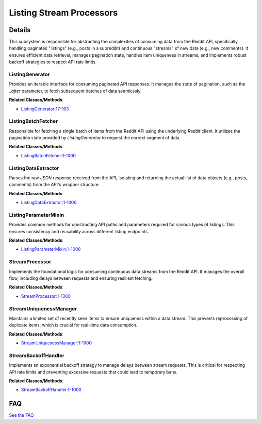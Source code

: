 Listing Stream Processors
=========================

.. mermaid::

   graph LR
      ListingGenerator["ListingGenerator"]
      ListingBatchFetcher["ListingBatchFetcher"]
      ListingDataExtractor["ListingDataExtractor"]
      ListingParameterMixin["ListingParameterMixin"]
      StreamProcessor["StreamProcessor"]
      StreamUniquenessManager["StreamUniquenessManager"]
      StreamBackoffHandler["StreamBackoffHandler"]
      ListingGenerator -- "initiates data retrieval by calling" --> ListingBatchFetcher
      ListingBatchFetcher -- "fetches data and returns it to" --> ListingGenerator
      ListingBatchFetcher -- "invokes" --> ListingDataExtractor
      ListingDataExtractor -- "provides the extracted list of items back to" --> ListingBatchFetcher
      ListingParameterMixin -- "is utilized by" --> ListingBatchFetcher
      StreamProcessor -- "utilizes" --> StreamUniquenessManager
      StreamUniquenessManager -- "provides uniqueness checks for" --> StreamProcessor
      StreamProcessor -- "consults" --> StreamBackoffHandler
      StreamBackoffHandler -- "provides backoff durations to" --> StreamProcessor

| |codeboarding-badge| |demo-badge| |contact-badge|

.. |codeboarding-badge| image:: https://img.shields.io/badge/Generated%20by-CodeBoarding-9cf?style=flat-square
   :target: https://github.com/CodeBoarding/CodeBoarding
.. |demo-badge| image:: https://img.shields.io/badge/Try%20our-Demo-blue?style=flat-square
   :target: https://www.codeboarding.org/demo
.. |contact-badge| image:: https://img.shields.io/badge/Contact%20us%20-%20contact@codeboarding.org-lightgrey?style=flat-square
   :target: mailto:contact@codeboarding.org

Details
-------

This subsystem is responsible for abstracting the complexities of consuming data from the Reddit API, specifically handling paginated "listings" (e.g., posts in a subreddit) and continuous "streams" of new data (e.g., new comments). It ensures efficient data retrieval, manages pagination state, handles item uniqueness in streams, and implements robust backoff strategies to respect API rate limits.

ListingGenerator
^^^^^^^^^^^^^^^^

Provides an iterable interface for consuming paginated API responses. It manages the state of pagination, such as the `_after` parameter, to fetch subsequent batches of data seamlessly.

**Related Classes/Methods**:

* `ListingGenerator:17-103 <https://github.com/praw-dev/praw/blob/main/praw/models/listing/generator.py#L17-L103>`_

ListingBatchFetcher
^^^^^^^^^^^^^^^^^^^

Responsible for fetching a single batch of items from the Reddit API using the underlying `Reddit` client. It utilizes the pagination state provided by `ListingGenerator` to request the correct segment of data.

**Related Classes/Methods**:

* `ListingBatchFetcher:1-1000 <https://github.com/praw-dev/praw/blob/main/praw/models/listing/generator.py#L1-L1000>`_

ListingDataExtractor
^^^^^^^^^^^^^^^^^^^^

Parses the raw JSON response received from the API, isolating and returning the actual list of data objects (e.g., posts, comments) from the API's wrapper structure.

**Related Classes/Methods**:

* `ListingDataExtractor:1-1000 <https://github.com/praw-dev/praw/blob/main/praw/models/listing/generator.py#L1-L1000>`_

ListingParameterMixin
^^^^^^^^^^^^^^^^^^^^^

Provides common methods for constructing API paths and parameters required for various types of listings. This ensures consistency and reusability across different listing endpoints.

**Related Classes/Methods**:

* `ListingParameterMixin:1-1000 <https://github.com/praw-dev/praw/blob/main/praw/models/listing/mixins/base.py#L1-L1000>`_

StreamProcessor
^^^^^^^^^^^^^^^

Implements the foundational logic for consuming continuous data streams from the Reddit API. It manages the overall flow, including delays between requests and ensuring resilient fetching.

**Related Classes/Methods**:

* `StreamProcessor:1-1000 <https://github.com/praw-dev/praw/blob/main/praw/models/util.py#L1-L1000>`_

StreamUniquenessManager
^^^^^^^^^^^^^^^^^^^^^^^

Maintains a limited set of recently seen items to ensure uniqueness within a data stream. This prevents reprocessing of duplicate items, which is crucial for real-time data consumption.

**Related Classes/Methods**:

* `StreamUniquenessManager:1-1000 <https://github.com/praw-dev/praw/blob/main/praw/models/util.py#L1-L1000>`_

StreamBackoffHandler
^^^^^^^^^^^^^^^^^^^^

Implements an exponential backoff strategy to manage delays between stream requests. This is critical for respecting API rate limits and preventing excessive requests that could lead to temporary bans.

**Related Classes/Methods**:

* `StreamBackoffHandler:1-1000 <https://github.com/praw-dev/praw/blob/main/praw/models/util.py#L1-L1000>`_


FAQ
---

`See the FAQ <https://github.com/CodeBoarding/GeneratedOnBoardings/tree/main?tab=readme-ov-file#faq>`_
